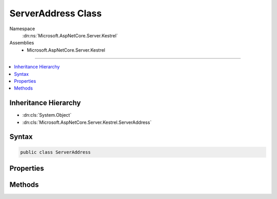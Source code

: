

ServerAddress Class
===================





Namespace
    :dn:ns:`Microsoft.AspNetCore.Server.Kestrel`
Assemblies
    * Microsoft.AspNetCore.Server.Kestrel

----

.. contents::
   :local:



Inheritance Hierarchy
---------------------


* :dn:cls:`System.Object`
* :dn:cls:`Microsoft.AspNetCore.Server.Kestrel.ServerAddress`








Syntax
------

.. code-block:: csharp

    public class ServerAddress








.. dn:class:: Microsoft.AspNetCore.Server.Kestrel.ServerAddress
    :hidden:

.. dn:class:: Microsoft.AspNetCore.Server.Kestrel.ServerAddress

Properties
----------

.. dn:class:: Microsoft.AspNetCore.Server.Kestrel.ServerAddress
    :noindex:
    :hidden:

    
    .. dn:property:: Microsoft.AspNetCore.Server.Kestrel.ServerAddress.Host
    
        
        :rtype: System.String
    
        
        .. code-block:: csharp
    
            public string Host
            {
                get;
            }
    
    .. dn:property:: Microsoft.AspNetCore.Server.Kestrel.ServerAddress.IsUnixPipe
    
        
        :rtype: System.Boolean
    
        
        .. code-block:: csharp
    
            public bool IsUnixPipe
            {
                get;
            }
    
    .. dn:property:: Microsoft.AspNetCore.Server.Kestrel.ServerAddress.PathBase
    
        
        :rtype: System.String
    
        
        .. code-block:: csharp
    
            public string PathBase
            {
                get;
            }
    
    .. dn:property:: Microsoft.AspNetCore.Server.Kestrel.ServerAddress.Port
    
        
        :rtype: System.Int32
    
        
        .. code-block:: csharp
    
            public int Port
            {
                get;
            }
    
    .. dn:property:: Microsoft.AspNetCore.Server.Kestrel.ServerAddress.Scheme
    
        
        :rtype: System.String
    
        
        .. code-block:: csharp
    
            public string Scheme
            {
                get;
            }
    
    .. dn:property:: Microsoft.AspNetCore.Server.Kestrel.ServerAddress.UnixPipePath
    
        
        :rtype: System.String
    
        
        .. code-block:: csharp
    
            public string UnixPipePath
            {
                get;
            }
    

Methods
-------

.. dn:class:: Microsoft.AspNetCore.Server.Kestrel.ServerAddress
    :noindex:
    :hidden:

    
    .. dn:method:: Microsoft.AspNetCore.Server.Kestrel.ServerAddress.Equals(System.Object)
    
        
    
        
        :type obj: System.Object
        :rtype: System.Boolean
    
        
        .. code-block:: csharp
    
            public override bool Equals(object obj)
    
    .. dn:method:: Microsoft.AspNetCore.Server.Kestrel.ServerAddress.FromUrl(System.String)
    
        
    
        
        :type url: System.String
        :rtype: Microsoft.AspNetCore.Server.Kestrel.ServerAddress
    
        
        .. code-block:: csharp
    
            public static ServerAddress FromUrl(string url)
    
    .. dn:method:: Microsoft.AspNetCore.Server.Kestrel.ServerAddress.GetHashCode()
    
        
        :rtype: System.Int32
    
        
        .. code-block:: csharp
    
            public override int GetHashCode()
    
    .. dn:method:: Microsoft.AspNetCore.Server.Kestrel.ServerAddress.ToString()
    
        
        :rtype: System.String
    
        
        .. code-block:: csharp
    
            public override string ToString()
    

